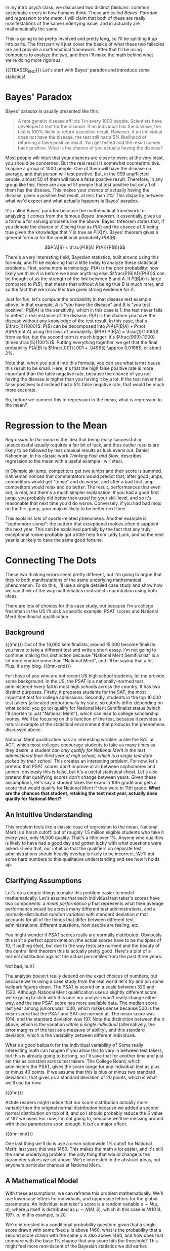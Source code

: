 #+BEGIN_COMMENT
.. title: Bayesian Fallacies, Part 1: Of Test Scores, Ski Jumps, and Diseases
.. slug: bayesian-fallacies-part-1
.. date: 2019-10-23 14:17:52 UTC-04:00
.. tags: math, dataviz
.. category: bayesian-fallacies
.. link: 
.. description: Analyzing why humans sometimes systematically fail at intuiting stats
.. type: text
.. has_math: true
#+END_COMMENT
In my intro psych class, we discussed two distinct /fallacies/: common systematic errors in how humans
think. These are called /Bayes' Paradox/ and /regression to the mean/. I will claim that both of these
are really manifestations of the same underlying issue, and in actuality are mathematically the
same.

This is going to be pretty involved and pretty long, so I'll be splitting it up into parts. The
first part will just cover the basics of what these two fallacies are and provide a mathematical
framework. After that I'll be using computers to analyze the two, and then I'll make the math behind
what we're doing more rigorous.

{{{TEASER_END}}}
Let's start with Bayes' paradox and introduce some statistics!

* Bayes' Paradox
Bayes' paradox is usually presented like this:

#+BEGIN_QUOTE
A rare genetic disease afflicts 1 in every 1000 people. Scientists have developed a test for the
disease. If an individual has the disease, the test is 100% likely to return a positive
result. However, if an individual does not have the disease, the test still has a 5% likelihood of
returning a false positive result. You get tested and the result comes back positive. What is the
chance of you actually having the disease?
#+END_QUOTE
Most people will intuit that your chances are close to even: at the very least, you should be
concerned. But the real result is somewhat counterintuitive. Imagine a group of 1000 people. One of
them will have the disease on average, and that person will test positive. But, in the 999
unafflicted people, almost 50 of them will have a false positive result. Therefore, in any group
like this, there are around 51 people that test positive but only 1 of them has the disease. This
makes your chance of actually having the disease, given a positive test result, at less than 2%!
This disparity between what we'd expect and what actually happens is Bayes' paradox.

It's called Bayes' paradox because the mathematical framework for analyzing it comes from the famous
/Bayes' theorem/. It essentially gives us a formula for solving problems like the above. Bayes'
thfeorem states that, if you denote the chance of $X$ being true as $P(X)$ and the chance of $X$
being true given the knowledge that $Y$ is true as $P(X|Y)$. Bayes' theorem gives a general formula
for the conditional probability $P(A|B)$:

$$P(A|B) = \frac{P(B|A) P(A)}{P(B)}$$

There's a very interesting field, Bayesian statistics, built around using this formula, and I'll be
exploring that a little today to analyze these statistical problems. First, some more
terminology. $P(A)$ is the /prior/ probability: how likely we think $A$ is before we know anything
else. $\frac{P(B|A)}{P(B)}$ can be thought of as the strength of the link between $B$ and $A$. If
$P(B|A)$ is large compared to $P(B)$, that means that without $A$ being true $B$ is much rarer, and
so the fact that we know $B$ is true gives strong evidence for $A$.

Just for fun, let's compute the probability in that disease test example above. In that example, $A$
is "you have the disease" and $B$ is "you test positive". $P(B|A)$ is the sensitivity, which in this
case is $1$: the test never fails to detect a real instance of the disease. $P(A)$ is the chance you
have the disease without any knowledge of the test result. In this case, that's
$\frac{1}{1000}$. $P(B)$ can be decomposed into $P(A) P(B|A) + P(\text{not } A) P(B|\text{not } A)$ using the laws of
probability: $P(A) P(B|A) = \frac{1}{1000}$ from earlier, but the second term is much bigger: it's
$\frac{999}{1000} \times \frac{5}{100%}$. Putting everything together, we get that the final
probability $P(A|B)$ is $\frac{.001}{.001 + .04995} \approx 0.0196$, or about 2%.

Note that, when you put it into this formula, you can see what terms cause this result to be
small. Here, it's that the high false positive rate is more important than the false negative rate,
because the chance of you not having the disease is higher than you having it by a lot. If the test
never had false positives but instead had a 5% false negative rate, that would be much more
accurate.

So, before we connect this to regression to the mean, what /is/ regression to the mean?

* Regression to the Mean
/Regression to the mean/ is the idea that being really successful or unsuccessful usually requires a
fair bit of luck, and thus outlier results are likely to be followed by less unusual results as luck
evens out. Daniel Kahneman, in his classic work /Thinking Fast and Slow/, describes regression to the
mean with a useful example I will steal. 

In Olympic ski jump, competitors get two jumps and their score is summed. Kahneman noticed that
commentators would predict that, after good jumps, competitors would get "tense" and do worse, and
after a bad first jump competitors would relax and do better. The result, performances that even
out, is real, but there's a much simpler explanation: if you had a good first jump, you probably did
better than usual for your skill level, and so it's reasonable that next time you'd do
worse. Conversely, if you had bad mojo on the first jump, your mojo is likely to be better next
time.

This explains lots of sports-related phenomena. Another example is "sophomore slump": the pattern
that exceptional rookies often disappoint the next year. This can be explained partially by the fact
that any truly exceptional rookie probably got a little help from Lady Luck, and so the next year is
unlikely to have the same good fortune.
* Connecting The Dots
These two thinking errors seem pretty different, but I'm going to argue that they're both
manifestations of the same underlying mathematical phenomenon. To do this, I'll use a single
detailed case study and show how we can think of the way mathematics contradicts our intuition using
both ideas.

There are lots of choices for this case study, but because I'm a college freshman in the US I'll
pick a specific example: PSAT scores and National Merit Semifinalist qualification.
** Background

{{{mn}}}
Out of the 16,000 semifinalists, around 15,000 become finalists: you have to take a different test
and write a short essay. I'm not going to continue making this distinction because "National Merit
Semifinalist" is a lot more cumbersome than "National Merit", and I'll be saying that a lot. Plus,
it's my blog.
{{{mn-end}}}

For those of you who are not recent US high school students, let me provide some background. In the
US, the PSAT is a nationally-normed test administered every fall in most high schools across the
country. It has two distinct purposes. Firstly, it prepares students for the SAT, the most important
test for college admissions. Secondly, students in the top 16,000 test takers (allocated
proportionally by state, so cutoffs differ depending on what school you go to) qualify for National
Merit Semifinalist status (which I'll shorten to just "National Merit"), which can lead to college
scholarship money. We'll be focusing on this function of the test, because it provides a natural
example of the statistical environment that produces the phenomena discussed above.

National Merit qualification has an interesting wrinkle: unlike the SAT or ACT, which most colleges
encourage students to take as many times as they desire, a student /can only qualify for National/
/Merit in the test administered their third year of high school, which is a single test date picked/
/by their school./ This creates an interesting problem. For now, let's pretend that PSAT scores don't
improve at all between sophomores and juniors: obviously this is false, but it's a useful
statistical cheat. Let's also pretend that qualifying scores don't change between years. Given these
assumptions, let's say a student takes the exam in 10th grade and gets a score that would qualify
for National Merit if they were in 11th grade. *What are the chances that student, retaking the test*
*next year, actually does qualify for National Merit?*
** An Intuitive Understanding
This problem feels like a classic case of regression to the mean. National Merit is a harsh cutoff:
out of roughly 1.5 million eligible students who take it every year, only 16,000 qualify. That's a
little over 1%. Anyone who qualifies is likely to have had a good day and gotten lucky with what
questions were asked. Given that, our intuition that the qualifiers on separate test administrations
should heavily overlap is likely to be incorrect. We'll put some hard numbers to this qualitative
understanding and see how it holds up.
** Clarifying Assumptions
Let's do a couple things to make this problem easier to model mathematically. Let's assume that each
individual test taker's scores have two components: a /mean performance/ $\mu$ that represents what
their average performance would be across many different test administrations, and a
normally-distributed /random variation/ with standard deviation $\sigma$ that accounts for all of the
things that differ between different test administrations: different questions, how people are
feeling, etc.

You might wonder if PSAT scores really are normally distributed. Obviously this isn't a perfect
approximation (the actual scores have to be multiples of 10, if nothing else), but due to the way
tests are normed and the beauty of the central limit theorem this is actually pretty good. Here's a
plot of a normal distribution against the actual percentiles from the past three years:

[[img-url:/images/psat-dist.png]]

Not bad, huh?

The analysis doesn't really depend on the exact choices of numbers, but because we're using a case
study from the real world let's try and pin some ballpark figures down. The PSAT is scored on a
scale between 320 and 1520. Although National Merit qualification uses a slightly different score,
we're going to stick with this one: our analysis won't really change either way, and the raw PSAT
score has more available data. The median score last year among juniors was 1000, which makes sense
because 500 is the mean score that the PSAT and SAT are normed at. The mean score was 1014, and the
standard deviation was 197. Note the distinction between the $\sigma$ above, which is the variation
/within a single individual/ (alternatively, the error margins of the test as a measure of ability),
and this standard deviation, which is the variability between different individuals.

What's a good ballpark for the individual variability $\sigma$? Some really interesting math can
happen if you allow this to vary in between test takers, but this is already going to be long, so
I'll save that for another time and just set this as constant across test takers. The College Board,
which administers the PSAT, gives the score range for any individual test as plus or minus 40
points. If we assume that this is plus or minus two standard deviations, that gives us a standard
deviation of 20 points, which is what we'll use for now.

{{{mn}}}

Astute readers might notice that our score distribution actually more variable than the original
normal distribution because we added a second normal distribution on top of it, and so I should
probably reduce the $S$ value of 197 we used. For now, I'm not going to, because we'll be messing
around with these parameters soon enough. It isn't a major effect.

{{{mn-end}}}

One last thing we'll do is use a clean nationwide 1% cutoff for National Merit: last year, this
was 1460. This makes the math a lot easier, and it's still the same underlying problem: the only
thing that would change is the parameter values we set above. We're interested in the abstract
ideas, not anyone's particular chances at National Merit.
** A Mathematical Model
With these assumptions, we can reframe this problem mathematically. We'll use lowercase letters for
individuals, and uppercase letters for the global parameters. An individual test taker's score is a
random variable $s \sim N(\mu, \sigma)$, where $\mu$ itself is distributed as $\mu \sim N(M, S)$,
which in this case is $N(1014, 197)$. $\sigma$, in this example, is $20$. 

We're interested in a conditional probability question: /given/ that a single score drawn with some
fixed $\mu$ is above $1460$, what is the probability that a second score drawn with the same $\mu$
is also above $1460$, and how does that compare with the base 1% chance that any score hits the
threshold? This might feel more reminiscent of the Bayesian statistics we did earlier.
** First Results: Cheating with Computers
We're going to analyze the math for this in more detail, later. But, for now, let's do a basic
estimate by just simulating a bunch of different tests and test takers with a computer. We'll
simulate 1.5 million different test takers, have each of them take two tests, and compare the
distribution of the second scores from those who qualified the first time and the general
population:

[[img-url:/images/psat-sim-1.png]]

86% of the simulated test takers who qualified the first time qualified the second, compared to
about 1% of the general population. That's a big difference! Why is this effect not as strong as
other stories of regression to the mean? Another way of looking at the data is plotting the second
scores against the first scores, where we also see a very strong correlation:

[[img-url:/images/psat-joint.png]]

** How Does This Effect Work (Or Not)?
We can think of two distinct effects at play: a /selection effect/ that makes the first-time
qualifiers' $\mu$ values higher on average, and a reverse /regression effect/ that makes the random
variation on a second test administration unlikely to be as high as the first one. We can look at
the $\mu$ and random variations for both simulated test administrations to see this in
action. First, the difference in $\mu$ values showing the selection effect: 

[[img-url:/images/psat-mu.png]]

This effect is enormous, because it's virtually impossible to get a 1460 without a mean score far
above average, regardless of how lucky you get.

[[img-url:/images/psat-sigma-1.png]]

This graph shows the random variations from the qualifiers in the first test versus the general
population. We can see a small difference, which is the regression effect: basically, the random
variations for the first-time qualifiers on the second test administration should look like the
lower graph instead of the higher one, and so there's a slight decrease from the first scores. In
our sample, this meant that the people who qualified on the first test had a 57% chance of scoring
lower the second time: in this sense, regression to the mean is occurring. However, this effect
clearly pales in comparison to the selection effect above, and so in this example we see that
regression to the mean is a small effect.

* Wrapping Up
This is where I'll stop for Part I: a breakdown of how regression to the mean actually functions,
and perhaps some teasers as to how it might relate to Bayes' paradox. In the next post, I'll break
down the math for this example and try and show how these effects function on a statistical level.
